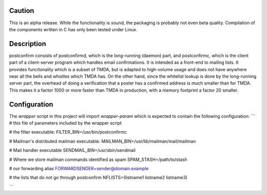 
Caution
-------

This is an alpha release.  While the functionality is sound, the
packaging is probably not even beta quality.  Compilation of the
components written in C has only been tested under Linux.

Description
-----------

postconfirm consists of postconfirmd, which is the long-running
(daemon) part, and postconfirmc, which is the client part of a
client-server program which handles email confirmations. It is
intended as a front-end to mailing lists. It provides
funcitonality which is a subset of TMDA, but is adapted to
high-volume usage and does not have anywhere near all the bells
and whistles which TMDA has. On the other hand, since the
whitelist lookup is done by the long-running server part, the
overhead of doing a verification that a poster has a confirmed
address is much smaller than for TMDA.  This makes it a factor
1000 or more faster than TMDA in production, with a memory footprint
a factor 20 smaller.

Configuration
------------
The `wrapper` script in this project will import `wrapper-param` which is expected to contain the following configuration:
```
# this file of parameters included by the wrapper script

# the filter executable:
FILTER_BIN=/usr/bin/postconfirmc

# Mailman's distributed mailman executable:
MAILMAN_BIN=/usr/lib/mailman/mail/mailman

# Mail handler executable
SENDMAIL_BIN=/usr/sbin/sendmail

# Where we store mailman commands identified as spam
SPAM_STASH=/path/to/stash

# our forwarding alias
FORWARDSENDER=sender@domain.example

# the lists that do not go through postconfirm
NFLISTS=(listname1 listname2 listname3)

```

